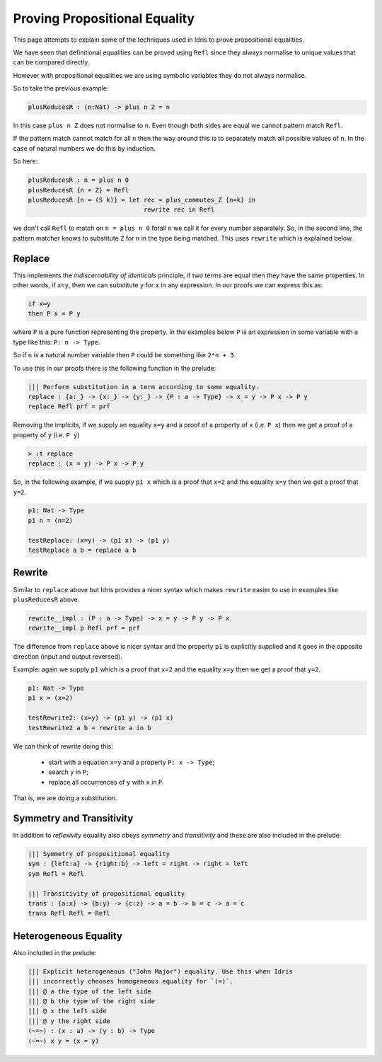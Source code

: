 ******************************
Proving Propositional Equality
******************************

This page attempts to explain some of the techniques used in Idris to prove propositional equalities.

We have seen that definitional equalities can be proved using ``Refl`` since they always normalise to unique values that can be compared directly.

However with propositional equalities we are using symbolic variables they do not always normalise.

So to take the previous example:

.. code-block:: idris

   plusReducesR : (n:Nat) -> plus n Z = n

In this case ``plus n Z`` does not normalise to ``n``. Even though both sides are equal we cannot pattern match ``Refl``.

If the pattern match cannot match for all ``n`` then the way around this is to separately match all possible values of ``n``. In the case of natural numbers we do this by induction.

So here:

.. code-block:: idris

   plusReducesR : n = plus n 0
   plusReducesR {n = Z} = Refl
   plusReducesR {n = (S k)} = let rec = plus_commutes_Z {n=k} in
                                  rewrite rec in Refl

we don't call ``Refl`` to match on ``n = plus n 0`` forall ``n`` we call it for every number separately. So, in the second line, the pattern matcher knows to substitute ``Z`` for ``n`` in the type being matched. This uses ``rewrite`` which is explained below.

Replace
=======

This implements the *indiscernability of identicals* principle, if two terms are equal then they have the same properties. In other words, if ``x=y``, then we can substitute ``y`` for ``x`` in any expression. In our proofs we can express this as:

.. code-block::

   if x=y
   then P x = P y

where ``P`` is a pure function representing the property. In the examples below ``P`` is an expression in some variable with a type like this: ``P: n -> Type``.

So if ``n`` is a natural number variable then ``P`` could be something like ``2*n + 3``.

To use this in our proofs there is the following function in the prelude:

.. code-block:: idris

   ||| Perform substitution in a term according to some equality.
   replace : {a:_} -> {x:_} -> {y:_} -> {P : a -> Type} -> x = y -> P x -> P y
   replace Refl prf = prf

Removing the implicits, if we supply an equality ``x=y`` and a proof of a property of ``x`` (i.e. ``P x``) then we get a proof of a property of ``y`` (i.e. ``P y``)

.. code-block:: idris

   > :t replace
   replace : (x = y) -> P x -> P y

So, in the following example, if we supply ``p1 x`` which is a proof that ``x=2`` and the equality ``x=y`` then we get a proof that ``y=2``.

.. code-block:: idris

   p1: Nat -> Type
   p1 n = (n=2)

   testReplace: (x=y) -> (p1 x) -> (p1 y)
   testReplace a b = replace a b

Rewrite
=======

Similar to ``replace`` above but Idris provides a nicer syntax which makes ``rewrite`` easier to use in examples like ``plusReducesR`` above.

.. code-block:: idris

   rewrite__impl : (P : a -> Type) -> x = y -> P y -> P x
   rewrite__impl p Refl prf = prf

The difference from ``replace`` above is nicer syntax and the property ``p1`` is explicitly supplied and it goes in the opposite direction (input and output reversed).

Example: again we supply ``p1`` which is a proof that ``x=2`` and the equality ``x=y`` then we get a proof that ``y=2``.

.. code-block:: idris

   p1: Nat -> Type
   p1 x = (x=2)

   testRewrite2: (x=y) -> (p1 y) -> (p1 x)
   testRewrite2 a b = rewrite a in b

We can think of rewrite doing this:

 * start with a equation ``x=y`` and a property ``P: x -> Type``;
 * search ``y`` in ``P``;
 * replace all occurrences of ``y`` with ``x`` in ``P``.

That is, we are doing a substitution.

Symmetry and Transitivity
=========================

In addition to *reflexivity* equality also obeys *symmetry* and *transitivity* and these are also included in the prelude:

.. code-block:: idris

   ||| Symmetry of propositional equality
   sym : {left:a} -> {right:b} -> left = right -> right = left
   sym Refl = Refl

   ||| Transitivity of propositional equality
   trans : {a:x} -> {b:y} -> {c:z} -> a = b -> b = c -> a = c
   trans Refl Refl = Refl

Heterogeneous Equality
======================

Also included in the prelude:

.. code-block:: idris

   ||| Explicit heterogeneous ("John Major") equality. Use this when Idris
   ||| incorrectly chooses homogeneous equality for `(=)`.
   ||| @ a the type of the left side
   ||| @ b the type of the right side
   ||| @ x the left side
   ||| @ y the right side
   (~=~) : (x : a) -> (y : b) -> Type
   (~=~) x y = (x = y)



